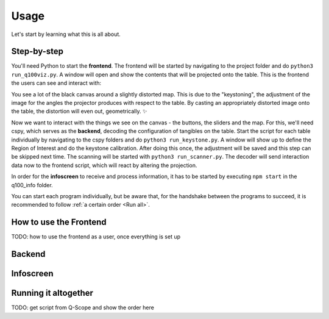 Usage
=====
Let's start by learning what this is all about.

Step-by-step
************

You'll need Python to start the **frontend**. The frontend will be started by navigating to the  project folder and do ``python3 run_q100viz.py``. A window will open and show the contents that will be projected onto the table. This is the frontend the users can see and interact with:

.. image:: img/frontend_full.png
    :align: center
    :width: 600
    :alt: You should see an image of the frontend here. It is basically a black canvas with a map on it and some buttons on the side.

You see a lot of the black canvas around a slightly distorted map. This is due to the "keystoning", the adjustment of the image for the angles the projector produces with respect to the table. By casting an appropriately distorted image onto the table, the distortion will even out, geometrically. ✨

Now we want to interact with the things we see on the canvas - the buttons, the sliders and the map. For this, we'll need cspy, which serves as the **backend**, decoding the configuration of tangibles on the table.
Start the script for each table individually by navigating to the cspy folders and do ``python3 run_keystone.py``. A window will show up to define the Region of Interest and do the keystone calibration. After doing this once, the adjustment will be saved and this step can be skipped next time.
The scanning will be started with ``python3 run_scanner.py``. The decoder will send interaction data now to the frontend script, which will react by altering the projection.

In order for the **infoscreen** to receive and process information, it has to be started by executing ``npm start`` in the q100_info folder.

You can start each program individually, but be aware that, for the handshake between the programs to succeed, it is recommended to follow :ref:`a certain order <Run all>`.

How to use the Frontend
***********************

TODO: how to use the frontend as a user, once everything is set up

Backend
*******

Infoscreen
**********

.. _Run all:

Running it altogether
*********************

TODO: get script from Q-Scope and show the order here